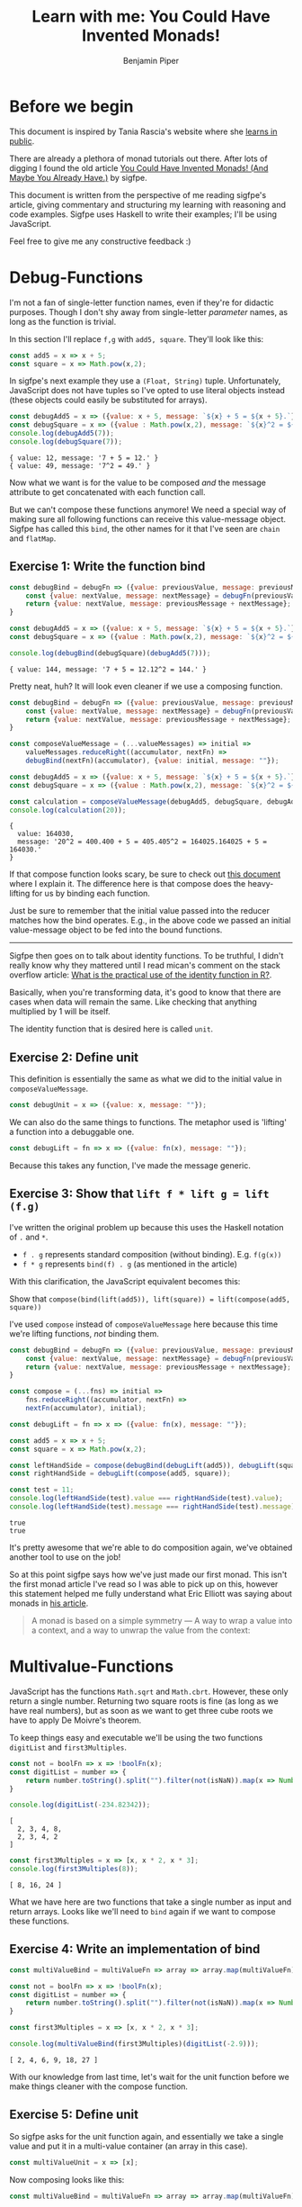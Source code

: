 # Created 2021-02-23 Tue 21:57
#+TITLE: Learn with me: You Could Have Invented Monads!
#+AUTHOR: Benjamin Piper
#+export_file_name: README

#+property: header-args :noweb yes :results output :cache yes

* Before we begin

This document is inspired by Tania Rascia's website where she [[https://www.taniarascia.com/learn][learns in public]]. 

There are already a plethora of monad tutorials out there. After lots of digging I found the old article [[http://blog.sigfpe.com/2006/08/you-could-have-invented-monads-and.html][You Could Have Invented Monads! (And Maybe You Already Have.)]] by sigfpe.

This document is written from the perspective of me reading sigfpe's article, giving commentary and structuring my learning with reasoning and code examples. Sigfpe uses Haskell to write their examples; I'll be using JavaScript.

Feel free to give me any constructive feedback :)

* Debug-Functions

I'm not a fan of single-letter function names, even if they're for didactic purposes. Though I don't shy away from single-letter /parameter/ names, as long as the function is trivial.

In this section I'll replace ~f,g~ with ~add5, square~. They'll look like this:

#+name: non-debug-fns
#+begin_src js
  const add5 = x => x + 5;
  const square = x => Math.pow(x,2);
#+end_src

In sigfpe's next example they use a ~(Float, String)~ tuple. Unfortunately, JavaScript does not have tuples so I've opted to use literal objects instead (these objects could easily be substituted for arrays).

#+begin_src js
  const debugAdd5 = x => ({value: x + 5, message: `${x} + 5 = ${x + 5}.`});
  const debugSquare = x => ({value : Math.pow(x,2), message: `${x}^2 = ${Math.pow(x,2)}.`});
  console.log(debugAdd5(7));
  console.log(debugSquare(7));
#+end_src

#+results[fc03f513eb3ba8836526ba1154d1d106e6cec87c]: 
: { value: 12, message: '7 + 5 = 12.' }
: { value: 49, message: '7^2 = 49.' }


Now what we want is for the value to be composed /and/ the message attribute to get concatenated with each function call.

But we can't compose these functions anymore! We need a special way of making sure all following functions can receive this value-message object. Sigfpe has called this ~bind~, the other names for it that I've seen are ~chain~ and ~flatMap~.

** Exercise 1: Write the function bind

#+begin_src js
  const debugBind = debugFn => ({value: previousValue, message: previousMessage}) => {
      const {value: nextValue, message: nextMessage} = debugFn(previousValue);
      return {value: nextValue, message: previousMessage + nextMessage};
  }

  const debugAdd5 = x => ({value: x + 5, message: `${x} + 5 = ${x + 5}.`});
  const debugSquare = x => ({value : Math.pow(x,2), message: `${x}^2 = ${Math.pow(x,2)}.`});

  console.log(debugBind(debugSquare)(debugAdd5(7)));
#+end_src

#+results[e9626113d29cb88613c9261fa1dcd56c5f204404]: 
: { value: 144, message: '7 + 5 = 12.12^2 = 144.' }


Pretty neat, huh? It will look even cleaner if we use a composing function.

#+begin_src js
  const debugBind = debugFn => ({value: previousValue, message: previousMessage}) => {
      const {value: nextValue, message: nextMessage} = debugFn(previousValue);
      return {value: nextValue, message: previousMessage + nextMessage};
  }

  const composeValueMessage = (...valueMessages) => initial =>
      valueMessages.reduceRight((accumulator, nextFn) => 
      debugBind(nextFn)(accumulator), {value: initial, message: ""});

  const debugAdd5 = x => ({value: x + 5, message: `${x} + 5 = ${x + 5}.`});
  const debugSquare = x => ({value : Math.pow(x,2), message: `${x}^2 = ${Math.pow(x,2)}.`});

  const calculation = composeValueMessage(debugAdd5, debugSquare, debugAdd5, debugSquare);
  console.log(calculation(20));
#+end_src

#+results[1542ba6bfffcc8c67057f064b7c9b312fd53246d]: 
: {
:   value: 164030,
:   message: '20^2 = 400.400 + 5 = 405.405^2 = 164025.164025 + 5 = 164030.'
: }


If that compose function looks scary, be sure to check out [[https://github.com/Benjamin-Piper/leap-year#compose][this document]] where I explain it. The difference here is that compose does the heavy-lifting for us by binding each function.

Just be sure to remember that the initial value passed into the reducer matches how the bind operates. E.g., in the above code we passed an initial value-message object to be fed into the bound functions.

-----

Sigfpe then goes on to talk about identity functions. To be truthful, I didn't really know why they mattered until I read mican's comment on the stack overflow article: [[https://stackoverflow.com/questions/7108835/what-is-the-practical-use-of-the-identity-function-in-r][What is the practical use of the identity function in R?]].

Basically, when you're transforming data, it's good to know that there are cases when data will remain the same. Like checking that anything multiplied by 1 will be itself.

The identity function that is desired here is called ~unit~.

** Exercise 2: Define unit

This definition is essentially the same as what we did to the initial value in ~composeValueMessage~.

#+name: unit-debug-fn
#+begin_src js
  const debugUnit = x => ({value: x, message: ""});
#+end_src

We can also do the same things to functions. The metaphor used is 'lifting' a function into a debuggable one.

#+name: lift-debug-fn
#+begin_src js
  const debugLift = fn => x => ({value: fn(x), message: ""});
#+end_src

Because this takes any function, I've made the message generic.

** Exercise 3: Show that ~lift f * lift g = lift (f.g)~

I've written the original problem up because this uses the Haskell notation of ~.~ and ~*~.

- ~f . g~ represents standard composition (without binding). E.g. ~f(g(x))~
- ~f * g~ represents ~bind(f) . g~ (as mentioned in the article)

With this clarification, the JavaScript equivalent becomes this:

Show that ~compose(bind(lift(add5)), lift(square)) = lift(compose(add5, square))~

I've used ~compose~ instead of ~composeValueMessage~ here because this time we're lifting functions, /not/ binding them.

#+begin_src js
  const debugBind = debugFn => ({value: previousValue, message: previousMessage}) => {
      const {value: nextValue, message: nextMessage} = debugFn(previousValue);
      return {value: nextValue, message: previousMessage + nextMessage};
  }

  const compose = (...fns) => initial =>
      fns.reduceRight((accumulator, nextFn) =>
      nextFn(accumulator), initial);

  const debugLift = fn => x => ({value: fn(x), message: ""});

  const add5 = x => x + 5;
  const square = x => Math.pow(x,2);

  const leftHandSide = compose(debugBind(debugLift(add5)), debugLift(square));
  const rightHandSide = debugLift(compose(add5, square));

  const test = 11;
  console.log(leftHandSide(test).value === rightHandSide(test).value);
  console.log(leftHandSide(test).message === rightHandSide(test).message);
#+end_src

#+results[5aa345b3868a895a42146374c009752b7784f9eb]: 
: true
: true


It's pretty awesome that we're able to do composition again, we've obtained another tool to use on the job!

So at this point sigfpe says how we've just made our first monad. This isn't the first monad article I've read so I was able to pick up on this, however this statement helped me fully understand what Eric Elliott was saying about monads in [[https://medium.com/javascript-scene/javascript-monads-made-simple-7856be57bfe8][his article]].

#+begin_quote
A monad is based on a simple symmetry — A way to wrap a value into a context, and a way to unwrap the value from the context:
#+end_quote

* Multivalue-Functions

JavaScript has the functions ~Math.sqrt~ and ~Math.cbrt~. However, these only return a single number. Returning two square roots is fine (as long as we have real numbers), but as soon as we want to get three cube roots we have to apply De Moivre's theorem. 

To keep things easy and executable we'll be using the two functions ~digitList~ and ~first3Multiples~.

#+begin_src js
  const not = boolFn => x => !boolFn(x);
  const digitList = number => {
      return number.toString().split("").filter(not(isNaN)).map(x => Number.parseInt(x));
  }

  console.log(digitList(-234.82342));
#+end_src

#+results[6b631a221e02ae94b5e5a83a58bb3e4f8d009c65]: 
: [
:   2, 3, 4, 8,
:   2, 3, 4, 2
: ]


#+begin_src js
  const first3Multiples = x => [x, x * 2, x * 3];
  console.log(first3Multiples(8));
#+end_src

#+results[d7b6c724531471c87ed34b72bd9448c8c9aa13d1]: 
: [ 8, 16, 24 ]


What we have here are two functions that take a single number as input and return arrays. Looks like we'll need to ~bind~ again if we want to compose these functions.

** Exercise 4: Write an implementation of bind

#+begin_src js
  const multiValueBind = multiValueFn => array => array.map(multiValueFn).flat();

  const not = boolFn => x => !boolFn(x);
  const digitList = number => {
      return number.toString().split("").filter(not(isNaN)).map(x => Number.parseInt(x));
  }

  const first3Multiples = x => [x, x * 2, x * 3];

  console.log(multiValueBind(first3Multiples)(digitList(-2.9)));
#+end_src

#+results[70d4971aa3e113ce904e0cd2867c27bf3921fb1f]: 
: [ 2, 4, 6, 9, 18, 27 ]


With our knowledge from last time, let's wait for the unit function before we make things cleaner with the compose function.

** Exercise 5: Define unit

So sigfpe asks for the unit function again, and essentially we take a single value and put it in a multi-value container (an array in this case).

#+name: unit-multi-value-fn
#+begin_src js
  const multiValueUnit = x => [x];
#+end_src

Now composing looks like this:

#+begin_src js
  const multiValueBind = multiValueFn => array => array.map(multiValueFn).flat();

  const multiValueUnit = x => [x];

  const composeMultiValue = (...multiValueFns) => initial =>
      multiValueFns.reduceRight((accumulator, nextFn) =>
      multiValueBind(nextFn)(accumulator), multiValueUnit(initial));

  const not = boolFn => x => !boolFn(x);
  const digitList = number => {
      return number.toString().split("").filter(not(isNaN)).map(x => Number.parseInt(x));
  }

  const first3Multiples = x => [x, x * 2, x * 3];

  const reallyBigListMaker = composeMultiValue(digitList, first3Multiples, digitList);
  console.log(reallyBigListMaker(28));
#+end_src

#+results[a163438e9c69a62160e257acc0e5a88db1e61987]: 
: [
:   2, 4, 6, 8,
:   1, 6, 2, 4
: ]


Nice!

Let's quickly define ~lift~ and then prove that ~lift f = unit . f~, that is, ~lift(add5) = compose(unit, add5)~.

#+begin_src js
  const add5 = x => x + 5;
  const multiValueLift = multiValueFn => x => [multiValueFn(x)];
  const multiValueUnit = x => [x];

  const compose = (...fns) => initial =>
      fns.reduceRight((accumulator, nextFn) =>
      nextFn(accumulator), initial);

  const leftHandSide = multiValueLift(add5);
  const rightHandSide = compose(multiValueUnit, add5);

  const test = 11;
  console.log(leftHandSide(test)[0] === rightHandSide(test)[0]);
#+end_src

#+results[559359073dd8401aa21162179dc6b78a186e44eb]: 
: true

** Exercise 6: Show that ~f * unit = unit * f = f~ and ~lift f * lift g = lift (f.g)~

As with before, we're using the normal ~compose~ so that nothing is done behind the scenes. The unit equality translates to:

~compose(bind(add5), unit) = compose(bind(unit), add5) = lift(add5)~

#+begin_src js
  const multiValueBind = multiValueFn => array => array.map(multiValueFn).flat();
  const multiValueLift = multiValueFn => x => [multiValueFn(x)];
  const multiValueUnit = x => [x];

  const first3Multiples = x => [x, x * 2, x * 3];

  const compose = (...fns) => initial =>
      fns.reduceRight((accumulator, nextFn) =>
      nextFn(accumulator), initial);

  const leftHandSide = compose(multiValueBind(first3Multiples), multiValueUnit);
  const middle = compose(multiValueBind(multiValueUnit), first3Multiples);
  const rightHandSide = first3Multiples;

  const test = 11;
  const expected = [11, 22, 33];

  const allSidesEqual = [leftHandSide(test), middle(test), rightHandSide(test)]
      .every(outputArray => outputArray
      .every((element, index) => element === expected[index]));
  console.log(allSidesEqual);
#+end_src

#+results[ad460f78ebf9e90bd6aa1c5f81a18022d594b723]: 
: true


Then the lift equality: ~compose(bind(lift(add5)), lift(square)) = lift(compose(add5, square))~

#+begin_src js
  const multiValueBind = multiValueFn => array => array.map(multiValueFn).flat();
  const multiValueLift = multiValueFn => x => [multiValueFn(x)];

  const add5 = x => x + 5;
  const square = x => Math.pow(x,2);

  const compose = (...fns) => initial =>
      fns.reduceRight((accumulator, nextFn) =>
      nextFn(accumulator), initial);

  const leftHandSide = compose(multiValueBind(multiValueLift(add5)), multiValueLift(square));
  const rightHandSide = multiValueLift(compose(add5, square));

  const test = 11;
  const expected = 126;

  console.log(leftHandSide(test)[0] === expected);
  console.log(rightHandSide(test)[0] === expected);
#+end_src

#+results[0248c3e7c2c8d4b2d195fe5761d75b78c84efc5f]: 
: true
: true


In my opinion, the reasoning behind this example was easier as JavaScript deals with Arrays a /lot/. And that the ~bind~ function here looks a lot like ~flatMap~.

* RNG-Functions

It's at this point that I got confused. It's made worse because JavaScript doesn't have a seeded random function. (Yes, I know there's ~seedrandom~, but I'd like to do this in vanilla JavaScript).

Paraphrasing sigfpe, the main idea is here:

#+begin_quote
A randomised function takes some ~x~ and returns a function that takes a seed and returns an updated seed and a value.
#+end_quote

Looking at the bind function that sigfpe defines we see that two functions ~f, x~ and a seed are passed as input which returns returns an updated seed and a value. An anonymous commenter clarified this with this signature:

#+begin_src txt
  bind :: (a -> stdgen -> (b, stdgen)) {inputted function f}
  	-> (stdgen -> (a, stdgen))  {inputted function x}
  	  -> stdgen  {inputted seed}
  	    -> (b, stdgen)  {returned fucntion output}
#+end_src

So because of:

- Vanilla JavaScript's lack of random seeding
- The JavaScript compose-by-reduceRight method not being able to reference the previous element
- My own general confusion about this complex example

We're going to move on.

If anyone who reads this understands how they can translate sigfpe's example to JavaScript, please let me know.

* The bigger picture

The examples that we've gone through together are:

- Debuggable: ~any => {value: any, message: String}~
- Multivalued: ~any => [any]~

Now comes the abstraction. By using an arbitrary letter ~m~ to represent these examples we see that each of them are different scenarios of solving the same problem. That is:

- Composing functions of type ~any => m(any)~.
- Upgrading normal functions with ~lift~
- Upgrading normal values with ~unit~

And each time we proved  equalities, we were proving the monad laws.

1. Left identity: ~compose(bind(unit), monadFn) === monadFn~
2. Right identity: ~compose(bind(monadFn), unit) === monadFn~
3. Associativity: ~compose(bind(lift(monadFn1)), lift(monadFn2)) === lift(compose(monadFn1, monadFn2))~

Feel free to draw your own analgoy if it helps you encapsulate the ideas that we have learned.

Oh and I've skipped the other sections. Even *Input/Output*, since JavaScript is not a lazy pure functional language.

* My thoughts

I really like sigfpe's explanation as it follows the simple approach of concrete examples, hints of patterns and then exercises.

No analogy is shoehorned in.

The only downside being that I don't really understand the last example with randomised functions.
* The source code

Here's all the source code without any of the ~console.log~ statements or the proof statements. It can also be found at ~monad_exploration.js~.

#+begin_src js
  const compose = (...fns) => initial =>
      fns.reduceRight((accumulator, nextFn) =>
      nextFn(accumulator), initial);

  // -----------------------------------

  const debugBind = debugFn => ({value: previousValue, message: previousMessage}) => {
      const {value: nextValue, message: nextMessage} = debugFn(previousValue);
      return {value: nextValue, message: previousMessage + nextMessage};
  }

  const composeValueMessage = (...valueMessages) => initial =>
      valueMessages.reduceRight((accumulator, nextFn) => 
      debugBind(nextFn)(accumulator), {value: initial, message: ""});

  const debugAdd5 = x => ({value: x + 5, message: `${x} + 5 = ${x + 5}.`});
  const debugSquare = x => ({value : Math.pow(x,2), message: `${x}^2 = ${Math.pow(x,2)}.`});

  const debugLift = fn => x => ({value: fn(x), message: ""});

  const debugUnit = x => ({value: x, message: ""});

  // -----------------------------------

  const multiValueBind = multiValueFn => array => array.map(multiValueFn).flat();

  const multiValueUnit = x => [x];

  const composeMultiValue = (...multiValueFns) => initial =>
      multiValueFns.reduceRight((accumulator, nextFn) =>
      multiValueBind(nextFn)(accumulator), multiValueUnit(initial));

  const not = boolFn => x => !boolFn(x);
  const digitList = number => {
      return number.toString().split("").filter(not(isNaN)).map(x => Number.parseInt(x));
  }

  const first3Multiples = x => [x, x * 2, x * 3];

  const multiValueLift = multiValueFn => x => [multiValueFn(x)];
#+end_src
